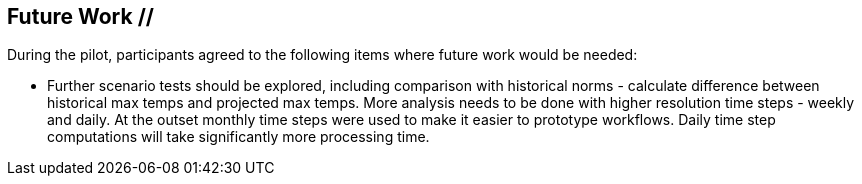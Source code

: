 
== Future Work // 

During the pilot, participants agreed to the following items where future work would be needed:

- Further scenario tests should be explored, including comparison with historical norms - calculate difference between historical max temps and projected max temps. More analysis needs to be done with higher resolution time steps - weekly and daily. At the outset monthly time steps were used to make it easier to prototype workflows. Daily time step computations will take significantly more processing time.



